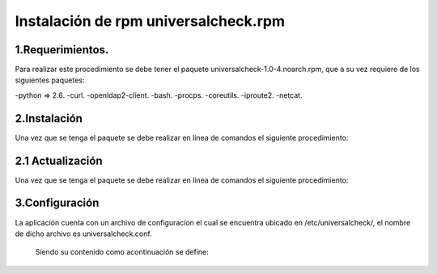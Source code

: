 Instalación de rpm universalcheck.rpm
=====================================


1.Requerimientos.
-----------------
Para realizar este procedimiento se debe tener el paquete  universalcheck-1.0-4.noarch.rpm, que a su vez requiere de los
siguientes paquetes:

-python => 2.6.
-curl.
-openldap2-client.
-bash.
-procps.
-coreutils.
-iproute2.
-netcat.

2.Instalación
-------------
Una vez que se tenga el paquete se debe realizar en linea de comandos el siguiente procedimiento:

.. code-block:: bash
    :linenos:

                        rpm -ivh universalcheck-1-1.noarch.rpm

2.1 Actualización
-----------------
Una vez que se tenga el paquete se debe realizar en linea de comandos el siguiente procedimiento:

.. code-block:: bash
    :linenos:

                        rpm -Uvh universalcheck-"version".noarch.rpm

            Donde "versión" es la versión del paquete que actualizara el ya instalado en el sistema.

3.Configuración
---------------

La aplicación cuenta con un archivo de configuracíon el cual se encuentra ubicado en /etc/universalcheck/, el nombre
de dicho archivo es universalcheck.conf.

 Siendo su contenido como acontinuación se define:

 .. code-block:: bash
    :linenos:

                        #Comandos usados en las validaciones de los servicios, NO editar a menos de que se tenga previa autorización
                        #y validaciones  de los comandos que se coloquen en este apartado
                        [comandoschek]
                            edir = ldapsearch -LLL -x -h localhost -p 389 -D cn=nts_proxy,ou=servicios,o=sat -w 4gr33 -b cn=nts_proxy,ou=servicios,o=sat cn
                            clagheartbeat = curl -o /dev/null --connect-timeout 4 -s -w '%{http_code},%{time_total}'
                            csatc8080 = curl -o /dev/null --connect-timeout 4 -s -w 'HTTP %{http_code}, %{time_total}s'
                            cSuperLumin = netcat -nvz
                            #Ubicacion del archivo con los datos de servidores LAG y LAGE no editar sin previa autorización.
                        [dbconf]
                            dbfile = /etc/universalcheck/servers.db
                        #Intefaz de red  de red de administración editar en caso necesario.
                        [network_interface]
                            niface = wlp2s0b1
                        #Servicio que sera monitoreado editar en caso de ser necesario.
                        [monitor]
                            service_module = edir389

                     Se debe verificar que la interfaz de red sea la correcta asi como el servicio que se va a monitorear, en caso de ser
                     necesario se debe editar  el valor de service_module de la seccion monitor, los posibles valores para esta variable son:

                    * edir389
                    * lagherbeat
                    * lagherbeattmp
                    * idpheartbeat
                    * tomcat_imanager
                    * indexauth
                    * satcserv
                    * satauth
                    * indexciec
                    * ciecinter
                    * ciecintra
                    * wsau
                    * wsfe
                    * superlumin
                    * nagios
                    * nagios_noc
                    * server_uptime

                    Se debe colocar alguno de estos valores dependiendo el servicio que se validara.